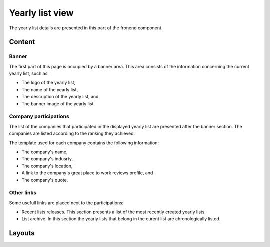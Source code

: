 
Yearly list view
================

The yearly list details are presented in this part of the fronend component.

Content
-------

Banner
^^^^^^

The first part of this page is occupied by a banner area.
This area consists of the information concerning the current yearly list, such as:

* The logo of the yearly list,

* The name of the yearly list,

* The description of the yearly list, and

* The banner image of the yearly list.

.. image:: yearly_list_view_1.png
   :scale: 50 %
   :alt: yearly_list_view_1
   :align: center

Company participations
^^^^^^^^^^^^^^^^^^^^^^

The list of the companies that participated in the displayed yearly list are presented after the banner section.
The companies are listed according to the ranking they achieved.

The template used for each company contains the following information:

* The company's name,

* The company's indusrty,

* The company's location,

* A link to the company's great place to work reviews profile, and 

* The company's quote.

.. image:: yearly_list_view_2.png
   :scale: 50 %
   :alt: yearly_list_view_2
   :align: center

Other links
^^^^^^^^^^^

Some usefull links are placed next to the participations:

* Recent lists releases. This section presents a list of the most recently created yearly lists.

* List archive. In this section the yearly lists that belong in the curent list are chronologically listed.

Layouts
-------


